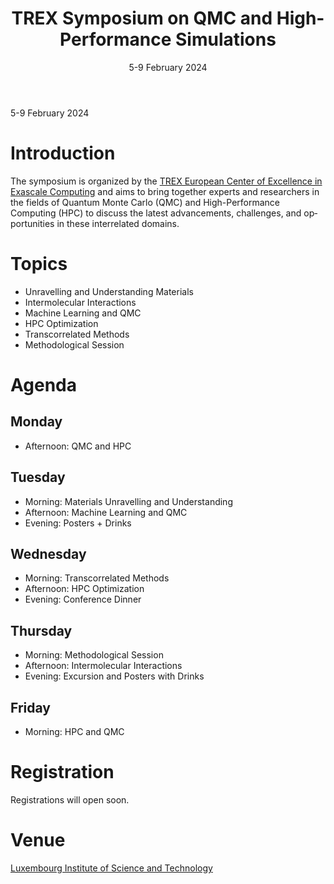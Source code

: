 #+TITLE: TREX Symposium on QMC and High-Performance Simulations
#+DATE: 5-9 February 2024
#+LOCATION: Luxembourg Institute of Science and Technology, Luxembourg
#+LANGUAGE: en
#+OPTIONS: toc:nil html-postamble:nil

#+begin_center
5-9 February 2024
#+end_center

@@html:
<link rel="stylesheet" media="all" href="https://trex-coe.eu/themes/paranoid/css/style.css?s0o5dp" />
@@

* Introduction
The symposium is organized by the
[[https://trex-coe.eu/][TREX European Center of Excellence in Exascale Computing]]
and aims to bring together experts
and researchers in the fields of Quantum Monte Carlo (QMC) and
High-Performance Computing (HPC) to discuss the latest advancements,
challenges, and opportunities in these interrelated domains.


* Topics
  - Unravelling and Understanding Materials 
  - Intermolecular Interactions
  - Machine Learning and QMC
  - HPC Optimization
  - Transcorrelated Methods
  - Methodological Session

* Agenda
** Monday
   - Afternoon: QMC and HPC

** Tuesday
   - Morning: Materials Unravelling and Understanding
   - Afternoon: Machine Learning and QMC
   - Evening: Posters + Drinks

** Wednesday
   - Morning: Transcorrelated Methods
   - Afternoon: HPC Optimization
   - Evening: Conference Dinner

** Thursday
   - Morning: Methodological Session
   - Afternoon: Intermolecular Interactions
   - Evening: Excursion and Posters with Drinks

** Friday
   - Morning: HPC and QMC

* Registration
Registrations will open soon.

* Venue
[[https://www.list.lu/][Luxembourg Institute of Science and Technology]]

#+begin_export html
<img src="https://www.trex-coe.eu/sites/default/files/2020-10/TREX%20logo%20color-4-3.png"
style="height:150px !important; width: auto !important; margin-right:25px"
/>
<img src="https://www.list.lu/fileadmin/files/corporate_content/LIST_2016_rgb_H200px.png"
height="100px"
style="height:100px !important; width: auto !important; margin-bottom:25px"
/>
#+end_export
